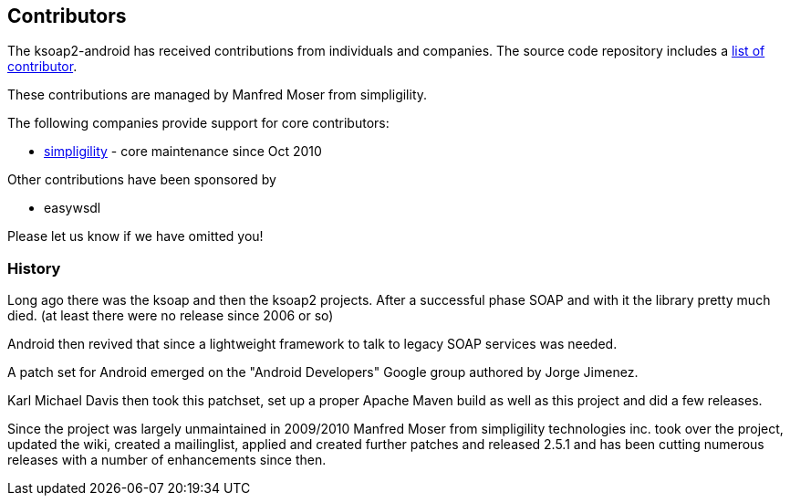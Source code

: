 == Contributors

The ksoap2-android has received contributions from individuals and companies. The source 
code repository includes a https://github.com/simpligility/ksoap2-android/graphs/contributors[list of contributor].

These contributions are managed by Manfred Moser from simpligility.

The following companies provide support for core contributors:

* http://www.simpligility.com/[simpligility] - core maintenance since Oct 2010

Other contributions have been sponsored by

* easywsdl

Please let us know if we have omitted you!

=== History

Long ago there was the ksoap and then the ksoap2 projects. After a successful 
phase SOAP and with it the library pretty much died. (at least there were no 
release since 2006 or so)

Android then revived that since a lightweight framework to talk to legacy SOAP 
services was needed.

A patch set for Android emerged on the "Android Developers" Google group 
authored by Jorge Jimenez.

Karl Michael Davis then took this patchset, set up a proper Apache Maven build 
as well as this project and did a few releases.

Since the project was largely unmaintained in 2009/2010 Manfred Moser from simpligility technologies inc. took over the project, updated the wiki, created 
a mailinglist, applied and created further patches and released 2.5.1 and has 
been cutting numerous releases with a number of enhancements since then.